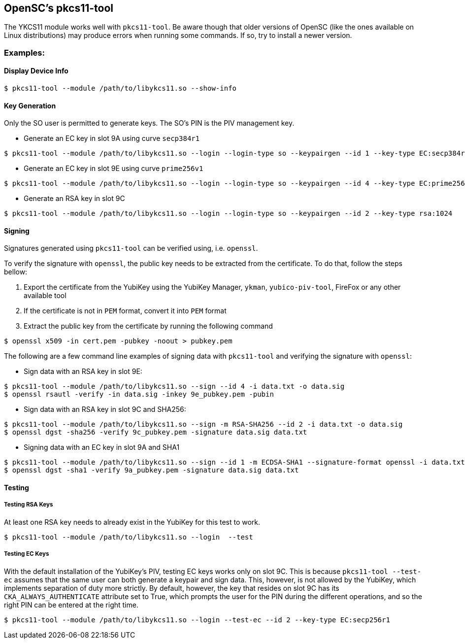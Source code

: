 == OpenSC’s pkcs11-tool
The YKCS11 module works well with `pkcs11-tool`. Be aware though that older versions of OpenSC (like the ones available on Linux distributions) may produce errors when running some commands. If so, try to install a newer version.

=== Examples:

==== Display Device Info

[source, bash]
----
$ pkcs11-tool --module /path/to/libykcs11.so --show-info
----

==== Key Generation
Only the SO user is permitted to generate keys. The SO's PIN is the PIV management key.

* Generate an EC key in slot 9A using curve `secp384r1`
[source, bash]
----
$ pkcs11-tool --module /path/to/libykcs11.so --login --login-type so --keypairgen --id 1 --key-type EC:secp384r1
----

* Generate an EC key in slot 9E using curve `prime256v1`
[source, bash]
----
$ pkcs11-tool --module /path/to/libykcs11.so --login --login-type so --keypairgen --id 4 --key-type EC:prime256v1
----

* Generate an RSA key in slot 9C

[source, bash]
----
$ pkcs11-tool --module /path/to/libykcs11.so --login --login-type so --keypairgen --id 2 --key-type rsa:1024
----

==== Signing

Signatures generated using `pkcs11-tool` can be verified using, i.e. `openssl`. 

To verify the signature with `openssl`, the public key needs to be extracted from the certificate. To do that, follow the steps bellow:

1. Export the certificate from the YubiKey using the YubiKey Manager, `ykman`, `yubico-piv-tool`, FireFox or any other available tool
2. If the certificate is not in `PEM` format, convert it into `PEM` format
3. Extract the public key from the certificate by running the following command
[source, bash]
----
$ openssl x509 -in cert.pem -pubkey -noout > pubkey.pem
----


The following are a few command line examples of signing data with `pkcs11-tool` and verifying the signature with `openssl`:

* Sign data with an RSA key in slot 9E:
[source, bash]
----
$ pkcs11-tool --module /path/to/libykcs11.so --sign --id 4 -i data.txt -o data.sig
$ openssl rsautl -verify -in data.sig -inkey 9e_pubkey.pem -pubin  
----

* Sign data with an RSA key in slot 9C and SHA256:
[source, bash]
----
$ pkcs11-tool --module /path/to/libykcs11.so --sign -m RSA-SHA256 --id 2 -i data.txt -o data.sig 
$ openssl dgst -sha256 -verify 9c_pubkey.pem -signature data.sig data.txt
----

* Signing data with an EC key in slot 9A and SHA1
[source, bash]
----
$ pkcs11-tool --module /path/to/libykcs11.so --sign --id 1 -m ECDSA-SHA1 --signature-format openssl -i data.txt -o data.sig
$ openssl dgst -sha1 -verify 9a_pubkey.pem -signature data.sig data.txt
----

==== Testing

===== Testing RSA Keys
At least one RSA key needs to already exist in the YubiKey for this test to work.
[source, bash]
----
$ pkcs11-tool --module /path/to/libykcs11.so --login  --test
----

===== Testing EC Keys
With the default installation of the YubiKey's PIV, testing EC keys works only on slot 9C. This is because `pkcs11-tool --test-ec` assumes that the same user can both generate a keypair and sign data. This, however, is not allowed by the YubiKey, which implements separation of duty more strictly. By default, however, the key that resides on slot 9C has its `CKA_ALWAYS_AUTHENTICATE` attribute set to True, which prompts the user for the PIN during the different operations, and so the right PIN can be entered at the right time.

[source, bash]
----
$ pkcs11-tool --module /path/to/libykcs11.so --login --test-ec --id 2 --key-type EC:secp256r1
----


